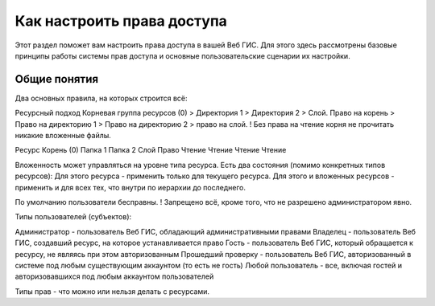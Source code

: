 .. sectionauthor:: Роман Гайнуллов <roman.gainullov@nextgis.ru>

.. _ngcom_permissions_intro:

Как настроить права доступа
===============================

Этот раздел поможет вам настроить права доступа в вашей Веб ГИС. Для этого здесь рассмотрены базовые принципы работы системы прав доступа и основные пользовательские сценарии их настройки.


Общие понятия
-------------

Два основных правила, на которых строится всё:

Ресурсный подход
Корневая группа ресурсов (0) > Директория 1 > Директория 2 > Слой.
Право на корень > Право на директорию 1 > Право на директорию 2 > право на слой.
! Без права на чтение корня не прочитать никакие вложенные файлы.

Ресурс
Корень (0)
Папка 1
Папка 2
Слой
Право
Чтение
Чтение
Чтение
Чтение


Вложенность может управляться на уровне типа ресурса.
Есть два состояния (помимо конкретных типов ресурсов):
Для этого ресурса - применить только для текущего ресурса.
Для этого и вложенных ресурсов - применить и для всех тех, что внутри по иерархии до последнего.


По умолчанию пользователи бесправны.
! Запрещено всё, кроме того, что не разрешено администратором явно.


Типы пользователей (субъектов):

Администратор - пользователь Веб ГИС, обладающий административными правами
Владелец - пользователь Веб ГИС, создавший ресурс, на которое устанавливается право
Гость - пользователь Веб ГИС, который обращается к ресурсу, не являясь при этом авторизованным
Прошедший проверку - пользователь Веб ГИС, авторизованный в системе под любым существующим аккаунтом (то есть не гость)
Любой пользователь - все, включая гостей и авторизовавшихся под любым аккаунтом пользователей


Типы прав - что можно или нельзя делать с ресурсами.
